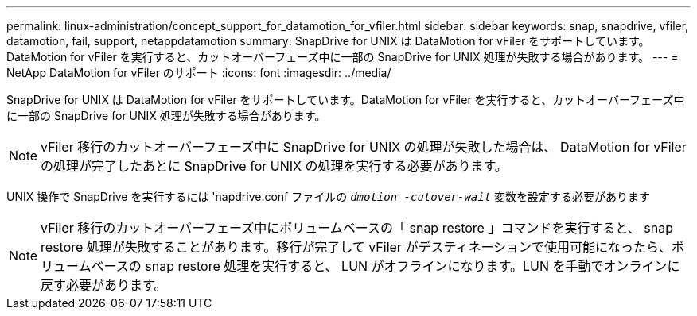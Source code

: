 ---
permalink: linux-administration/concept_support_for_datamotion_for_vfiler.html 
sidebar: sidebar 
keywords: snap, snapdrive, vfiler, datamotion, fail, support, netappdatamotion 
summary: SnapDrive for UNIX は DataMotion for vFiler をサポートしています。DataMotion for vFiler を実行すると、カットオーバーフェーズ中に一部の SnapDrive for UNIX 処理が失敗する場合があります。 
---
= NetApp DataMotion for vFiler のサポート
:icons: font
:imagesdir: ../media/


[role="lead"]
SnapDrive for UNIX は DataMotion for vFiler をサポートしています。DataMotion for vFiler を実行すると、カットオーバーフェーズ中に一部の SnapDrive for UNIX 処理が失敗する場合があります。


NOTE: vFiler 移行のカットオーバーフェーズ中に SnapDrive for UNIX の処理が失敗した場合は、 DataMotion for vFiler の処理が完了したあとに SnapDrive for UNIX の処理を実行する必要があります。

UNIX 操作で SnapDrive を実行するには 'napdrive.conf ファイルの `_dmotion -cutover-wait_` 変数を設定する必要があります


NOTE: vFiler 移行のカットオーバーフェーズ中にボリュームベースの「 snap restore 」コマンドを実行すると、 snap restore 処理が失敗することがあります。移行が完了して vFiler がデスティネーションで使用可能になったら、ボリュームベースの snap restore 処理を実行すると、 LUN がオフラインになります。LUN を手動でオンラインに戻す必要があります。
